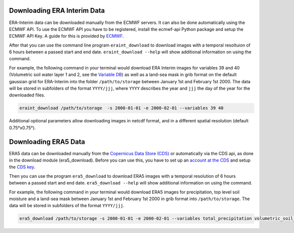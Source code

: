 Downloading ERA Interim Data
=================================

ERA-Interim data can be downloaded manually from the ECMWF servers. It can also
be done automatically using the ECMWF API. To use the ECMWF API you have to be
registered, install the ecmwf-api Python package and setup the ECMWF API Key. A
guide for this is provided by `ECMWF
<https://software.ecmwf.int/wiki/display/WEBAPI/Access+ECMWF+Public+Datasets>`_.

After that you can use the command line program ``eraint_download`` to download
images with a temporal resoltuion of 6 hours between a passed start and end date.
``eraint_download --help`` will show additional information on using the command.

For example, the following command in your terminal would download ERA Interim images
for variables 39 and 40 (Volumetric soil water layer 1 and 2, see the
`Variable DB <https://apps.ecmwf.int/codes/grib/param-db>`_) as well as a
land-sea mask in grib format on the default gaussian grid for ERA-Interim into
the folder ``/path/to/storage`` between January 1st and February 1st 2000.
The data will be stored in subfolders of the format ``YYYY/jjj``, where ``YYYY``
describes the year and ``jjj`` the day of the year for the downloaded files.

.. code-block:: shell

    eraint_download /path/to/storage  -s 2000-01-01 -e 2000-02-01 --variables 39 40

Additional optional parameters allow downloading images in netcdf format, and
in a different spatial resolution (default 0.75°x0.75°).

Downloading ERA5 Data
==========================

ERA5 data can be downloaded manually from the `Copernicus Data Store (CDS)
<https://cds.climate.copernicus.eu/#!/home>`_ or automatically via the CDS api,
as done in the download module (era5_download). Before you can use this, you
have to set up an `account at the CDS
<https://cds.climate.copernicus.eu/drupal_auth_check>`_ and setup
the `CDS key <https://cds.climate.copernicus.eu/api-how-to>`_.

Then you can use the program ``era5_download`` to download ERA5 images with
a temporal resolution of 6 hours between a passed start and end date.
``era5_download --help`` will show additional information on using the command.


For example, the following command in your terminal would download ERA5 images
for precipitation, top level soil moisture and a land-sea mask between
January 1st and February 1st 2000 in grib format into ``/path/to/storage``.
The data will be stored in subfolders of the format ``YYYY/jjj``.

.. code-block:: shell

    era5_download /path/to/storage -s 2000-01-01 -e 2000-02-01 --variables total_precipitation volumetric_soil_water_layer_1

